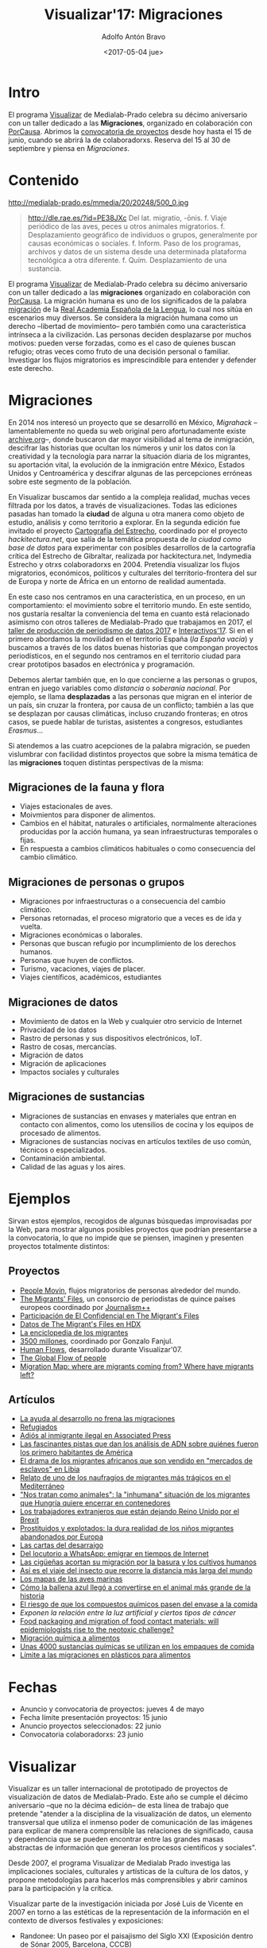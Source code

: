 #+CATEGORY: proyecto, visualizar, medialab-prado, datalab
#+TAGS: migraciones, refugiadxs, datos abiertos, opendata
#+DESCRIPTION: Taller internacional de visualización de datos Visualizar'17
#+TITLE: Visualizar'17: Migraciones
#+DATE: <2017-05-04 jue>
#+AUTHOR: Adolfo Antón Bravo
#+EMAIL: adolfo@medialab-prado.es
#+OPTIONS: todo:nil pri:nil tags:nil ^:nil 
#+OPTIONS: reveal_center:t reveal_progress:t reveal_history:nil reveal_control:t
#+OPTIONS: reveal_mathjax:t reveal_rolling_links:t reveal_keyboard:t reveal_overview:t num:nil
#+OPTIONS: reveal_width:1200 reveal_height:800
#+OPTIONS: toc:nil
#+REVEAL_MARGIN: 0.1
#+REVEAL_MIN_SCALE: 0.5
#+REVEAL_MAX_SCALE: 2.5
#+REVEAL_TRANS: linear
#+REVEAL_THEME: sky
#+REVEAL_HLEVEL: 2
#+REVEAL_HEAD_PREAMBLE: <meta name="description" content="Org-Reveal Introduction.">
#+REVEAL_POSTAMBLE: <p> Creado por adolflow. </p>
#+REVEAL_PLUGINS: (highlight markdown notes)
#+REVEAL_EXTRA_CSS: file:///home/flow/Documentos/software/reveal.js/css/reveal.css
#+REVEAL_ROOT: file:///home/flow/Documentos/software/reveal.js/


* Intro
El programa [[http://medialab-prado.es/visualizar][Visualizar]] de Medialab-Prado celebra su décimo aniversario con un taller dedicado a las *Migraciones*, organizado en colaboración con [[http://porcausa.org][PorCausa]]. Abrimos la [[http://medialab-prado.es/article/visualizar17-migraciones-convocatoria-de-proyectos][convocatoria de proyectos]] desde hoy hasta el 15 de junio, cuando se abrirá la de colaboradorxs. Reserva del 15 al 30 de septiembre y piensa en /Migraciones/.

* Contenido
#+CAPTION: Migration, por ashokboghani, CC BY NC 2.0
#+ATTR_HTML: :alt Migration, por ashokboghani, CC BY NC 2.0 :title v17
http://medialab-prado.es/mmedia/20/20248/500_0.jpg

#+BEGIN_QUOTE
http://dle.rae.es/?id=PE38JXc Del lat. migratio, -ōnis.
f. Viaje periódico de las aves, peces u otros animales migratorios.
f. Desplazamiento geográfico de individuos o grupos, generalmente por causas económicas o sociales.
f. Inform. Paso de los programas, archivos y datos de un sistema desde una determinada plataforma tecnológica a otra diferente.
f. Quím. Desplazamiento de una sustancia.
#+END_QUOTE

El programa [[http://medialab-prado.es/visualizar][Visualizar]] de Medialab-Prado celebra su décimo aniversario con un taller dedicado a las *migraciones* organizado en colaboración con [[http://porcausa.org][PorCausa]]. La migración humana es uno de los significados de la palabra [[http://dle.rae.es/?id%3DPE38JXc][migración]] de la [[http://rae.es/][Real Academia Española de la Lengua]], lo cual nos sitúa en escenarios muy diversos. Se considera la migración humana como un derecho --libertad de movimiento-- pero también como una característica intrínseca a la civilización. Las personas deciden desplazarse por muchos motivos: pueden verse forzadas, como es el caso de quienes buscan refugio; otras veces como fruto de una decisión personal o familiar. Investigar los flujos migratorios es imprescindible para entender y defender este derecho.

* Migraciones

En 2014 nos interesó un proyecto que se desarrolló en México, /Migrahack/ –lamentablemente no queda su web original pero afortunadamente existe [[http://web.archive.org/web/20140706140343/http://justicejournalism.org/programs/migrahack/][archive.org]]–, donde buscaron dar mayor visibilidad al tema de inmigración, descifrar las historias que ocultan los números y unir los datos con la creatividad y la tecnología para narrar la situación diaria de los migrantes, su aportación vital, la evolución de la inmigración entre México, Estados Unidos y Centroamérica y descifrar algunas de las percepciones erróneas sobre este segmento de la población.

En Visualizar buscamos dar sentido a la compleja realidad, muchas veces filtrada por los datos, a través de visualizaciones. Todas las ediciones pasadas han tomado la *ciudad* de alguna u otra manera como objeto de estudio, análisis y como territorio a explorar. En la segunda edición fue invitado el proyecto [[http://medialab-prado.es/article/cartografia_del_estrecho_20][Cartografía del Estrecho]], coordinado por el proyecto /hackitectura.net/, que salía de la temática propuesta de /la ciudad como base de datos/ para experimentar con posibles desarrollos de la cartografía crítica del Estrecho de Gibraltar, realizada por hackitectura.net, Indymedia Estrecho y otrxs colaboradorxs en 2004. Pretendía visualizar los flujos migratorios, económicos, políticos y culturales del territorio-frontera del sur de Europa y norte de África en un entorno de realidad aumentada.

En este caso nos centramos en una característica, en un proceso, en un comportamiento: el movimiento sobre el territorio mundo. En este sentido, nos gustaría resaltar la conveniencia del tema en cuanto está relacionado asimismo con otros talleres de Medialab-Prado que trabajamos en 2017, el [[http://s.coop/tpd17][taller de producción de periodismo de datos 2017]] e [[http://s.coop/interactivos17][Interactivos'17]]. Si en el primero abordamos la movilidad en el territorio España (/la España vacía/) y buscamos a través de los datos buenas historias que compongan proyectos periodísticos, en el segundo nos centramos en el territorio ciudad para crear prototipos basados en electrónica y programación.

Debemos alertar también que, en lo que concierne a las personas o grupos, entran en juego variables como /distancia/ o /soberanía nacional/. Por ejemplo, se llama *desplazadas* a las personas que migran en el interior de un país, sin cruzar la frontera, por causa de un conflicto; también a las que se desplazan por causas climáticas, incluso cruzando fronteras; en otros casos, se puede hablar de turistas, asistentes a congresos, estudiantes /Erasmus/...

Si atendemos a las cuatro acepciones de la palabra migración, se pueden vislumbrar con facilidad distintos proyectos que sobre la misma temática de las *migraciones* toquen distintas perspectivas de la misma:

** Migraciones de la fauna y flora
- Viajes estacionales de aves.
- Moivmientos para disponer de alimentos.
- Cambios en el hábitat, naturales o artificiales, normalmente alteraciones producidas por la acción humana, ya sean infraestructuras temporales o fijas.
- En respuesta a cambios climáticos habituales o como consecuencia del cambio climático.
** Migraciones de personas o grupos
- Migraciones por infraestructuras o a consecuencia del cambio climático.
- Personas retornadas, el proceso migratorio que a veces es de ida y vuelta.
- Migraciones económicas o laborales.
- Personas que buscan refugio por incumplimiento de los derechos humanos.
- Personas que huyen de conflictos.
- Turismo, vacaciones, viajes de placer.
- Viajes científicos, académicos, estudiantes
** Migraciones de datos
- Movimiento de datos en la Web y cualquier otro servicio de Internet
- Privacidad de los datos
- Rastro de personas y sus dispositivos electrónicos, IoT.
- Rastro de cosas, mercancías.
- Migración de datos
- Migración de aplicaciones
- Impactos sociales y culturales

** Migraciones de sustancias
- Migraciones de sustancias en envases y materiales que entran en contacto con alimentos, como los utensilios de cocina y los equipos de procesado de alimentos.
- Migraciones de sustancias nocivas en artículos textiles de uso común, técnicos o especializados.
- Contaminación ambiental.
- Calidad de las aguas y los aires.

* Ejemplos

Sirvan estos ejemplos, recogidos de algunas búsquedas improvisadas por la Web, para mostrar algunos posibles proyectos que podrían presentarse a la convocatoria, lo que no impide que se piensen, imaginen y presenten proyectos totalmente distintos:

** Proyectos

- [[http://peoplemov.in/][People Movin]], flujos migratorios de personas alrededor del mundo.
- [[http://www.themigrantsfiles.com/][The Migrants' Files]], un consorcio de periodistas de quince países europeos coordinado por [[http://www.jplusplus.org][Journalism++]]
- [[http://www.elconfidencial.com/tags/otros/the-migrants-files-10249/][Participación de El Confidencial en The Migrant's Files]]
- [[https://data.humdata.org/organization/the-migrants-files][Datos de The Migrant's Files en HDX]]
- [[http://www.enciclopedia-de-los-migrantes.eu/es/projet/][La enciclopedia de los migrantes]]
- [[http://elpais.com/agr/3500_millones/a/][3500 millones]], coordinado por Gonzalo Fanjul.
- [[http://2ngry.com/projects/humanflows/][Human Flows]], desarrollado durante Visualizar'07.
- [[http://www.global-migration.info/][The Global Flow of people]]
- [[http://migrationsmap.net/#/USA/arrivals][Migration Map: where are migrants coming from? Where have migrants left?]]
** Artículos

- [[http://elpais.com/elpais/2017/04/20/3500_millones/1492718534_903430.html][La ayuda al desarrollo no frena las migraciones]]
- [[http://www.elmundo.es/papel/firmas/2017/03/06/58bd7c98268e3e687b8b45b5.html][Refugiados]]
- [[https://blog.infotics.es/2013/04/07/adios-al-inmigrante-ilegal-en-associated-press/][Adiós al inmigrante ilegal en Associated Press]]
- [[http://www.bbc.com/mundo/vert-earth-39502506][Las fascinantes pistas que dan los análisis de ADN sobre quiénes fueron los primero habitantes de América]]
- [[http://www.bbc.com/mundo/noticias-internacional-39579498][El drama de los migrantes africanos que son vendido en "mercados de esclavos" en Libia]]
- [[http://www.bbc.com/mundo/internacional/2016/06/160606_naufragio_victimas_catania_africanos_migrantes_all][Relato de uno de los naufragios de migrantes más trágicos en el Mediterráneo]]
- [[http://www.bbc.com/mundo/media-39310125]["Nos tratan como animales": la "inhumana" situación de los migrantes que Hungría quiere encerrar en contenedores]]
- [[http://www.bbc.com/mundo/vert-cap-39572735][Los trabajadores extranjeros que están dejando Reino Unido por el Brexit]]
- [[http://www.bbc.com/mundo/noticias/2015/09/150918_crisis_migratoria_ninos_explotados_lb][Prostituidos y explotados: la dura realidad de los niños migrantes abandonados por Europa]]
- [[http://www.elmundo.es/sociedad/2017/01/29/5888e814468aebf7458b45da.html][Las cartas del desarraigo]]
- [[http://sociedad.elpais.com/internacional/2017/04/05/actualidad/1491405727_917039.html][Del locutorio a WhatsApp: emigrar en tiempos de Internet]]
- [[http://elpais.com/elpais/2016/01/22/ciencia/1453482170_426434.html][Las cigüeñas acortan su migración por la basura y los cultivos humanos]]
- [[http://elpais.com/elpais/2016/03/04/ciencia/1457089717_887650.html][Así es el viaje del insecto que recorre la distancia más larga del mundo]]
- [[http://www.elmundo.es/baleares/2017/04/11/58ec8feee5fdea691c8b462c.html][Los mapas de las aves marinas]]
- [[http://www.bbc.com/mundo/vert-earth-39273283][Cómo la ballena azul llegó a convertirse en el animal más grande de la historia]]
- [[http://sociedad.elpais.com/sociedad/2014/02/19/actualidad/1392837996_788576.html][El riesgo de que los compuestos químicos pasen del envase a la comida]]
- [[Exponen%20la%20relaci%C3%B3n%20entre%20la%20luz%20artificial%20y%20ciertos%20tipos%20de%20c%C3%A1ncer%20][Exponen la relación entre la luz artificial y ciertos tipos de cáncer]]
- [[http://jech.bmj.com/content/early/2014/01/28/jech-2013-202593][Food packaging and migration of food contact materials: will epidemiologists rise to the neotoxic challenge?]]
- [[http://www.elfinanciero.com.mx/opinion/migracion-quimica-a-alimentos.html][Migración química a alimentos]]
- [[http://www.bbc.com/mundo/noticias/2014/02/140220_salud_empaque_peligros_gtg][Unas 4000 sustancias químicas se utilizan en los empaques de comida]]
- [[http://www.consumer.es/seguridad-alimentaria/normativa-legal/2003/02/25/5268.php][Límite a las migraciones en plásticos para alimentos]]

* Fechas
- Anuncio y convocatoria de proyectos: jueves 4 de mayo
- Fecha límite presentación proyectos: 15 junio
- Anuncio proyectos seleccionados: 22 junio
- Convocatoria colaboradorxs: 23 junio

* Visualizar

Visualizar es un taller internacional de prototipado de proyectos de visualización de datos de Medialab-Prado. Este año se cumple el décimo aniversario –que no la décima edición– de esta línea de trabajo que pretende "atender a la disciplina de la visualización de datos, un elemento transversal que utiliza el inmenso poder de comunicación de las imágenes para explicar de manera comprensible las relaciones de significado, causa y dependencia que se pueden encontrar entre las grandes masas abstractas de información que generan los procesos científicos y sociales".

Desde 2007, el programa Visualizar de Medialab Prado investiga las implicaciones sociales, culturales y artísticas de la cultura de los datos, y propone metodologías para hacerlos más comprensibles y abrir caminos para la participación y la crítica.

Visualizar parte de la investigación iniciada por José Luis de Vicente en 2007 en torno a las estéticas de la representación de la información en el contexto de diversos festivales y exposiciones:

- Randonee: Un paseo por el paisajismo del Siglo XXI (Exposición dentro de Sónar 2005, Barcelona, CCCB)
- How to Do Things With Data - Cómo hacer cosas con Datos, en OFFF 2006 (Barcelona, CCCB)
- Estética de Datos (Simposio dentro de ArtFutura 2006, Barcelona, Mercat de les Flors).

En las seis ediciones que se han celebrado hasta ahora, el programa /Visualizar/ ha contado con figuras internacionales como Ben Fry, Aaron Koblin, Stamen, Fernanda Viegas, Adam Greenfield, Bestiario, Adrian Holovaty, Sunlight Foundation, Mark Hansen, Manuel Lima, Dietmar Offenhuber, Amber Frid-Jimenez, Andrew Vande Moere, Greg Bloom, Sisi Wei o Yuri Engelhardt, entre otrxs.

